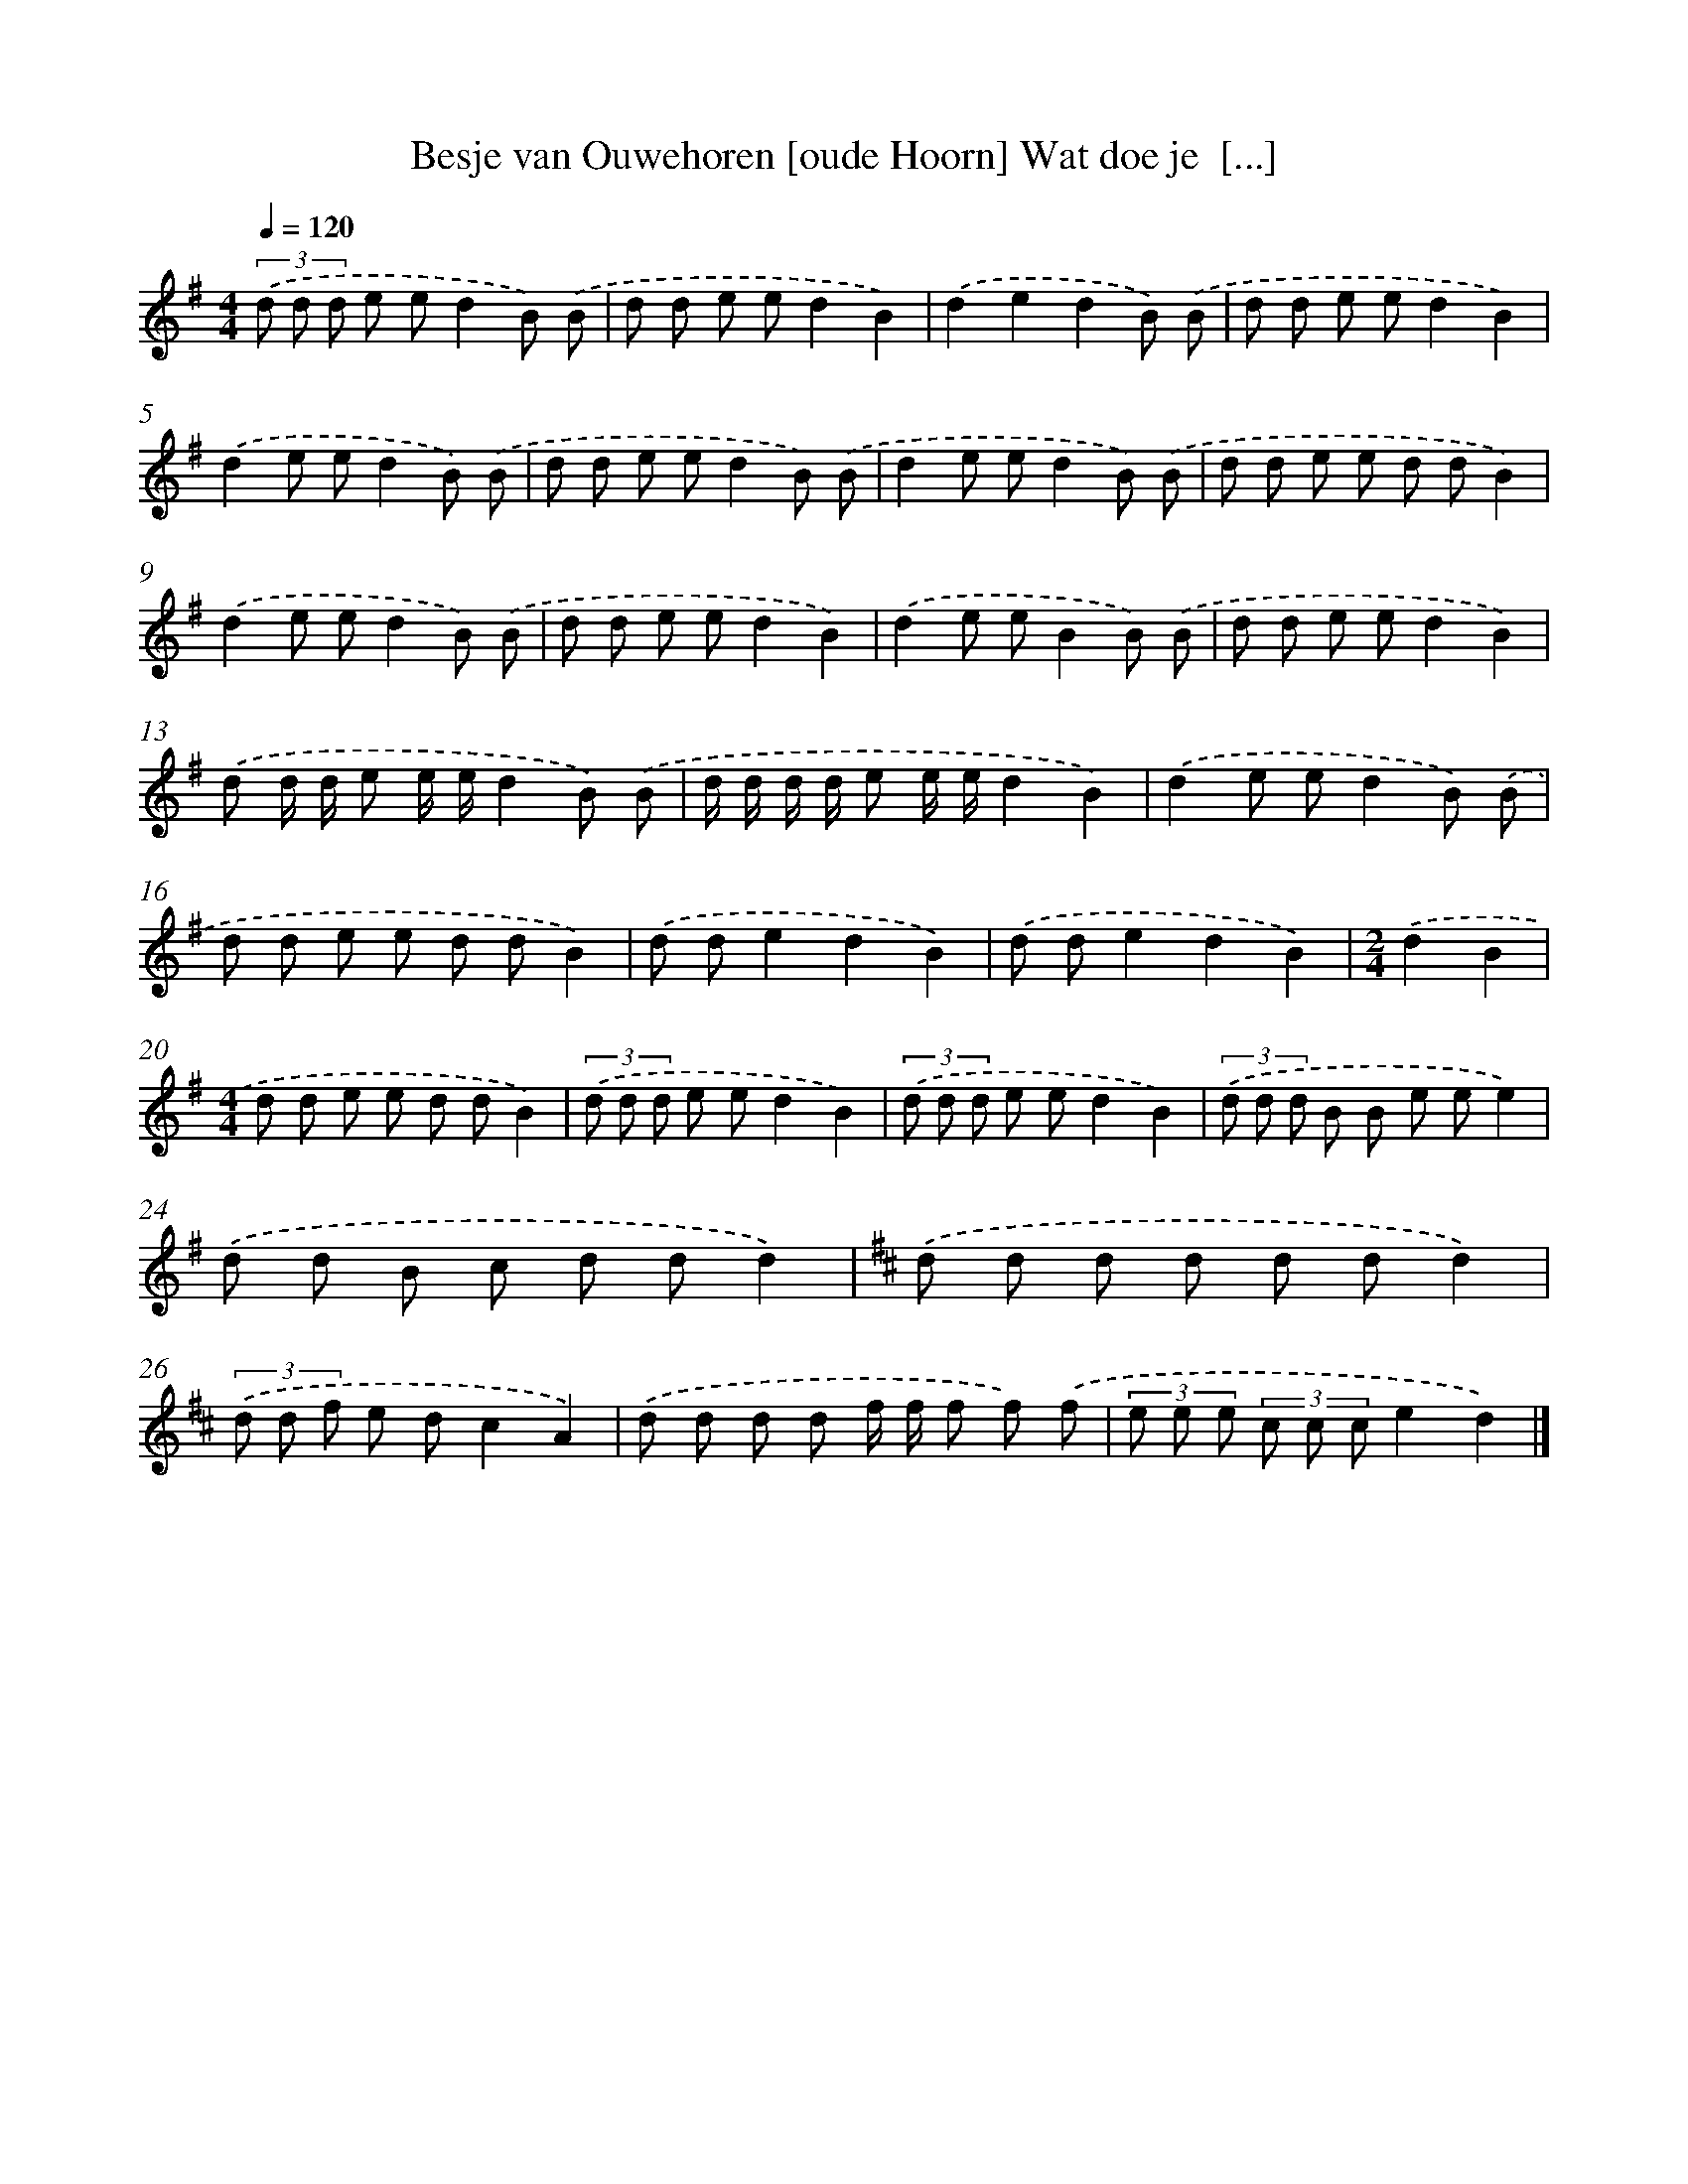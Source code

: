 X: 2366
T: Besje van Ouwehoren [oude Hoorn] Wat doe je  [...]
%%abc-version 2.0
%%abcx-abcm2ps-target-version 5.9.1 (29 Sep 2008)
%%abc-creator hum2abc beta
%%abcx-conversion-date 2018/11/01 14:35:50
%%humdrum-veritas 1715144299
%%humdrum-veritas-data 399708230
%%continueall 1
%%barnumbers 0
L: 1/8
M: 4/4
Q: 1/4=120
K: G clef=treble
(3.('d d d e ed2B) .('B |
d d e ed2B2) |
.('d2e2d2B) .('B |
d d e ed2B2) |
.('d2e ed2B) .('B |
d d e ed2B) .('B |
d2e ed2B) .('B |
d d e e d dB2) |
.('d2e ed2B) .('B |
d d e ed2B2) |
.('d2e eB2B) .('B |
d d e ed2B2) |
.('d d/ d/ e e/ e/d2B) .('B |
d/ d/ d/ d/ e e/ e/d2B2) |
.('d2e ed2B) .('B |
d d e e d dB2) |
.('d de2d2B2) |
.('d de2d2B2) |
[M:2/4].('d2B2 |
[M:4/4]d d e e d dB2) |
(3.('d d d e ed2B2) |
(3.('d d d e ed2B2) |
(3.('d d d B B e ee2) |
.('d d B c d dd2) |
[K:D] .('d d d d d dd2) |
(3.('d d f e dc2A2) |
.('d d d d f/ f/ f f) .('f |
(3e e e (3c c ce2d2) |]
